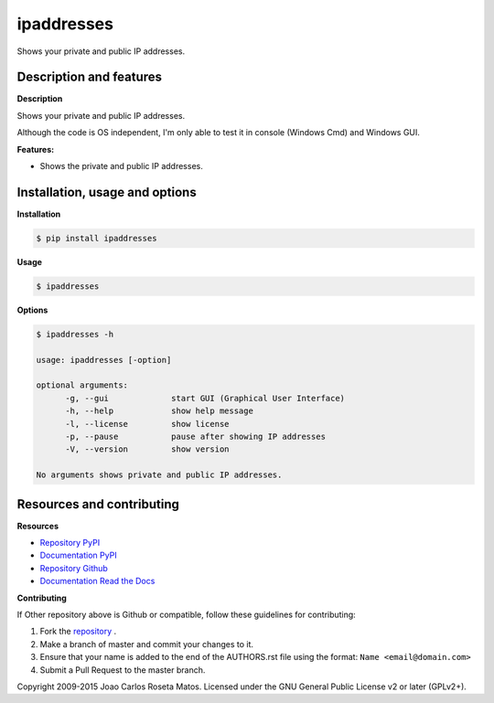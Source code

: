 ipaddresses
===========

Shows your private and public IP addresses.

Description and features
------------------------

**Description**

Shows your private and public IP addresses.

Although the code is OS independent, I'm only able to test it in console (Windows Cmd) and Windows GUI.

**Features:**

* Shows the private and public IP addresses.

Installation, usage and options
-------------------------------

**Installation**

.. code:: bash

    $ pip install ipaddresses

**Usage**

.. code:: bash

    $ ipaddresses

**Options**

.. code:: bash

    $ ipaddresses -h

    usage: ipaddresses [-option]

    optional arguments:
	  -g, --gui             start GUI (Graphical User Interface)
	  -h, --help            show help message
	  -l, --license         show license
	  -p, --pause           pause after showing IP addresses
	  -V, --version         show version

    No arguments shows private and public IP addresses.

Resources and contributing
--------------------------

**Resources**

* `Repository PyPI <https://pypi.python.org/pypi/ipaddresses>`_
* `Documentation PyPI <http://pythonhosted.org/ipaddresses>`_
* `Repository Github <https://github.com/jcrmatos/ipaddresses>`_
* `Documentation Read the Docs <http://ipaddresses.readthedocs.org>`_

**Contributing**

If Other repository above is Github or compatible, follow these guidelines for contributing:

1. Fork the `repository`_ .
2. Make a branch of master and commit your changes to it.
3. Ensure that your name is added to the end of the AUTHORS.rst file using the format:
   ``Name <email@domain.com>``
4. Submit a Pull Request to the master branch.

.. _repository: https://github.com/jcrmatos/ipaddresses

Copyright 2009-2015 Joao Carlos Roseta Matos. Licensed under the GNU General Public License v2 or later (GPLv2+).


